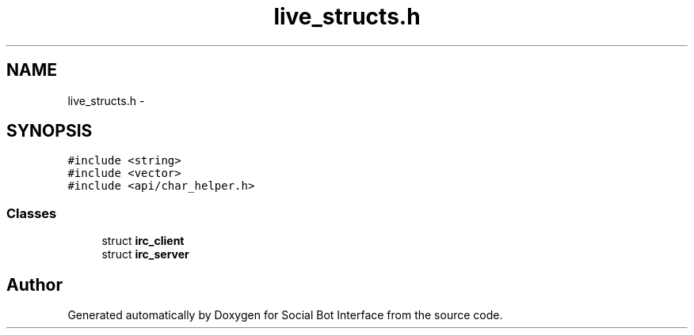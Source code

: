 .TH "live_structs.h" 3 "Mon Jun 23 2014" "Version 0.1" "Social Bot Interface" \" -*- nroff -*-
.ad l
.nh
.SH NAME
live_structs.h \- 
.SH SYNOPSIS
.br
.PP
\fC#include <string>\fP
.br
\fC#include <vector>\fP
.br
\fC#include <api/char_helper\&.h>\fP
.br

.SS "Classes"

.in +1c
.ti -1c
.RI "struct \fBirc_client\fP"
.br
.ti -1c
.RI "struct \fBirc_server\fP"
.br
.in -1c
.SH "Author"
.PP 
Generated automatically by Doxygen for Social Bot Interface from the source code\&.
